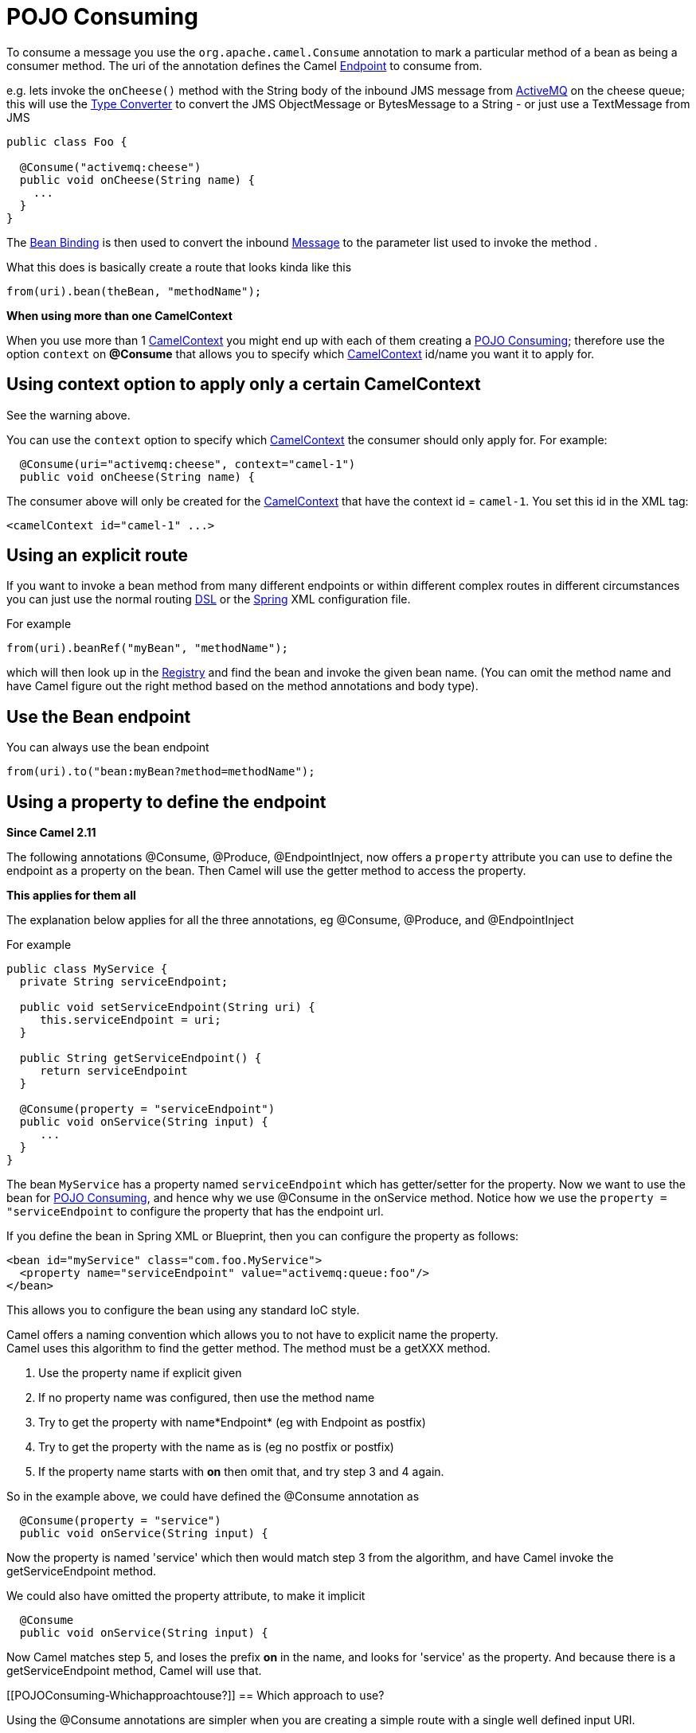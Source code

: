 = POJO Consuming

To consume a message you use the
`org.apache.camel.Consume`
annotation to mark a particular method of a bean as being a consumer
method. The uri of the annotation defines the Camel
xref:endpoint.adoc[Endpoint] to consume from.

e.g. lets invoke the `onCheese()` method with the String body of the
inbound JMS message from xref:components::activemq-component.adoc[ActiveMQ] on the cheese
queue; this will use the xref:type-converter.adoc[Type Converter] to
convert the JMS ObjectMessage or BytesMessage to a String - or just use
a TextMessage from JMS

[source,syntaxhighlighter-pre]
----
public class Foo {

  @Consume("activemq:cheese")
  public void onCheese(String name) {
    ...
  }
}
----

The xref:bean-binding.adoc[Bean Binding] is then used to convert the
inbound xref:message.adoc[Message] to the parameter list used to invoke
the method .

What this does is basically create a route that looks kinda like this

[source,syntaxhighlighter-pre]
----
from(uri).bean(theBean, "methodName");
----

**When using more than one CamelContext**

When you use more than 1 xref:camelcontext.adoc[CamelContext] you might
end up with each of them creating a xref:pojo-consuming.adoc[POJO
Consuming]; therefore use the option `context` on *@Consume* that allows
you to specify which xref:camelcontext.adoc[CamelContext] id/name you
want it to apply for.

[[POJOConsuming-UsingcontextoptiontoapplyonlyacertainCamelContext]]
== Using context option to apply only a certain CamelContext

See the warning above.

You can use the `context` option to specify which
xref:camelcontext.adoc[CamelContext] the consumer should only apply for.
For example:

[source,syntaxhighlighter-pre]
----
  @Consume(uri="activemq:cheese", context="camel-1")
  public void onCheese(String name) {
----

The consumer above will only be created for the
xref:camelcontext.adoc[CamelContext] that have the context id =
`camel-1`. You set this id in the XML tag:

[source,syntaxhighlighter-pre]
----
<camelContext id="camel-1" ...>
----

[[POJOConsuming-Usinganexplicitroute]]
== Using an explicit route

If you want to invoke a bean method from many different endpoints or
within different complex routes in different circumstances you can just
use the normal routing xref:dsl.adoc[DSL] or the
xref:spring.adoc[Spring] XML configuration file.

For example

[source,syntaxhighlighter-pre]
----
from(uri).beanRef("myBean", "methodName");
----

which will then look up in the xref:registry.adoc[Registry] and find the
bean and invoke the given bean name. (You can omit the method name and
have Camel figure out the right method based on the method annotations
and body type).

[[POJOConsuming-UsetheBeanendpoint]]
== Use the Bean endpoint

You can always use the bean endpoint

[source,syntaxhighlighter-pre]
----
from(uri).to("bean:myBean?method=methodName");
----

[[POJOConsuming-Usingapropertytodefinetheendpoint]]
== Using a property to define the endpoint

*Since Camel 2.11*

The following annotations @Consume, @Produce, @EndpointInject, now
offers a `property` attribute you can use to define the endpoint as a
property on the bean. Then Camel will use the getter method to access
the property.

**This applies for them all**

The explanation below applies for all the three annotations, eg
@Consume, @Produce, and @EndpointInject

For example

[source,syntaxhighlighter-pre]
----
public class MyService {
  private String serviceEndpoint;
  
  public void setServiceEndpoint(String uri) {
     this.serviceEndpoint = uri;
  }

  public String getServiceEndpoint() {
     return serviceEndpoint
  }

  @Consume(property = "serviceEndpoint")
  public void onService(String input) {
     ...
  }
}
----

The bean `MyService` has a property named `serviceEndpoint` which has
getter/setter for the property. Now we want to use the bean for
xref:pojo-consuming.adoc[POJO Consuming], and hence why we use @Consume
in the onService method. Notice how we use the
`property = "serviceEndpoint` to configure the property that has the
endpoint url.

If you define the bean in Spring XML or Blueprint, then you can
configure the property as follows:

[source,syntaxhighlighter-pre]
----
<bean id="myService" class="com.foo.MyService">
  <property name="serviceEndpoint" value="activemq:queue:foo"/>
</bean>
----

This allows you to configure the bean using any standard IoC style.

Camel offers a naming convention which allows you to not have to
explicit name the property. +
Camel uses this algorithm to find the getter method. The method must be
a getXXX method.

1. Use the property name if explicit given
2. If no property name was configured, then use the method name +
3. Try to get the property with name*Endpoint* (eg with Endpoint as
postfix)
4. Try to get the property with the name as is (eg no postfix or
postfix)
5. If the property name starts with *on* then omit that, and try step 3
and 4 again.

So in the example above, we could have defined the @Consume annotation
as

[source,syntaxhighlighter-pre]
----
  @Consume(property = "service")
  public void onService(String input) {
----

Now the property is named 'service' which then would match step 3 from
the algorithm, and have Camel invoke the getServiceEndpoint method.

We could also have omitted the property attribute, to make it implicit

[source,syntaxhighlighter-pre]
----
  @Consume
  public void onService(String input) {
----

Now Camel matches step 5, and loses the prefix *on* in the name, and
looks for 'service' as the property. And because there is a
getServiceEndpoint method, Camel will use that.

[[POJOConsuming-Whichapproachtouse?]]
== Which approach to use?

Using the @Consume annotations are simpler when you are creating a
simple route with a single well defined input URI.

However if you require more complex routes or the same bean method needs
to be invoked from many places then please use the routing
xref:dsl.adoc[DSL] as shown above.
